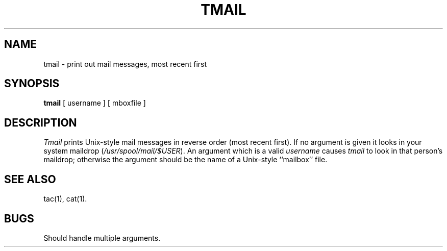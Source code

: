 .\"	@(#)tmail.1	1.1 06/09/85
.\"
.TH TMAIL 1 ""
.SH NAME
tmail \- print out mail messages, most recent first
.SH SYNOPSIS
.B tmail
[ username ]  [ mboxfile ]
.SH DESCRIPTION
.I Tmail
prints Unix-style mail messages in reverse order (most recent first).
If no argument is given it looks in your system maildrop
.RI ( /usr/spool/mail/$USER ).
An argument which is a valid
.I username
causes
.I tmail
to look in that person's maildrop;
otherwise the argument should be the name of a Unix-style 
``mailbox'' file.
.SH SEE ALSO
tac(1), cat(1).
.SH BUGS
Should handle multiple arguments.
